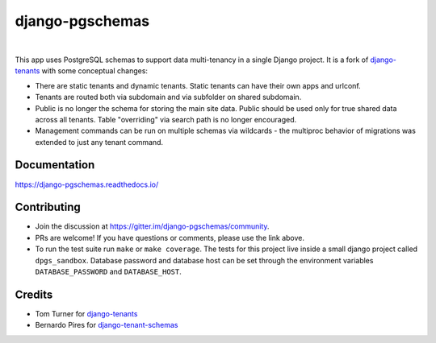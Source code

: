 django-pgschemas
================

.. image:: https://img.shields.io/badge/packaging-poetry-purple.svg
    :alt: Packaging: poetry
    :target: https://github.com/sdispater/poetry

.. image:: https://img.shields.io/badge/code%20style-black-black.svg
    :alt: Code style: black
    :target: https://github.com/ambv/black

.. image:: https://badges.gitter.im/Join%20Chat.svg
    :alt: Join the chat at https://gitter.im/django-pgschemas
    :target: https://gitter.im/django-pgschemas/community?utm_source=share-link&utm_medium=link&utm_campaign=share-link

.. image:: https://github.com/lorinkoz/django-pgschemas/workflows/code/badge.svg
    :alt: Build status
    :target: https://github.com/lorinkoz/django-pgschemas/actions

.. image:: https://readthedocs.org/projects/django-pgschemas/badge/?version=latest
    :alt: Documentation status
    :target: https://django-pgschemas.readthedocs.io/

.. image:: https://coveralls.io/repos/github/lorinkoz/django-pgschemas/badge.svg?branch=master
    :alt: Code coverage
    :target: https://coveralls.io/github/lorinkoz/django-pgschemas?branch=master

.. image:: https://badge.fury.io/py/django-pgschemas.svg
    :alt: PyPi version
    :target: http://badge.fury.io/py/django-pgschemas

.. image:: https://img.shields.io/pypi/dm/django-pgschemas
    :alt: Downloads

|

This app uses PostgreSQL schemas to support data multi-tenancy in a single
Django project. It is a fork of `django-tenants`_ with some conceptual changes:

- There are static tenants and dynamic tenants. Static tenants can have their
  own apps and urlconf.
- Tenants are routed both via subdomain and via subfolder on shared subdomain.
- Public is no longer the schema for storing the main site data. Public should
  be used only for true shared data across all tenants. Table "overriding" via
  search path is no longer encouraged.
- Management commands can be run on multiple schemas via wildcards - the
  multiproc behavior of migrations was extended to just any tenant command.

.. _django-tenants: https://github.com/tomturner/django-tenants


Documentation
-------------

https://django-pgschemas.readthedocs.io/

Contributing
------------

- Join the discussion at https://gitter.im/django-pgschemas/community.
- PRs are welcome! If you have questions or comments, please use the link
  above.
- To run the test suite run ``make`` or ``make coverage``. The tests for this
  project live inside a small django project called ``dpgs_sandbox``. Database
  password and database host can be set through the environment variables
  ``DATABASE_PASSWORD`` and ``DATABASE_HOST``.

Credits
-------

* Tom Turner for `django-tenants`_
* Bernardo Pires for `django-tenant-schemas`_

.. _django-tenants: https://github.com/tomturner/django-tenants
.. _django-tenant-schemas: https://github.com/bernardopires/django-tenant-schemas
